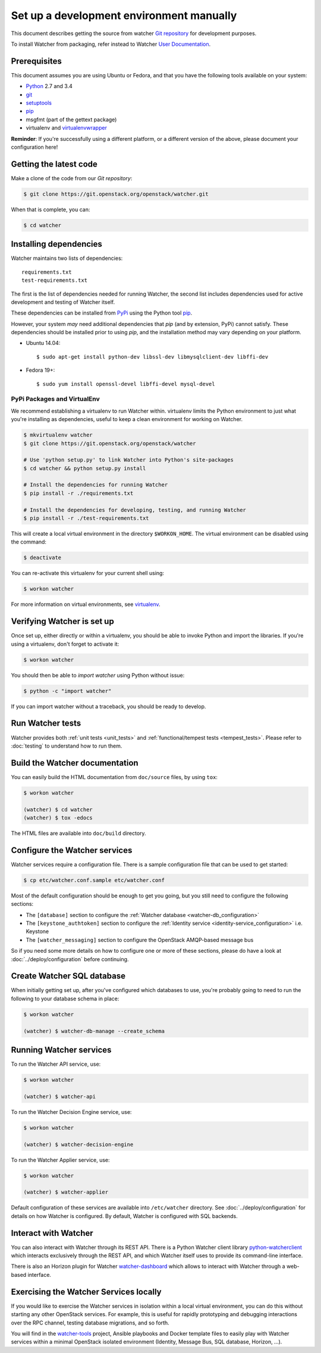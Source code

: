 ..
      Except where otherwise noted, this document is licensed under Creative
      Commons Attribution 3.0 License.  You can view the license at:

          https://creativecommons.org/licenses/by/3.0/

=========================================
Set up a development environment manually
=========================================

This document describes getting the source from watcher `Git repository`_
for development purposes.

To install Watcher from packaging, refer instead to Watcher `User
Documentation`_.

.. _`Git Repository`: http://git.openstack.org/cgit/openstack/watcher
.. _`User Documentation`: https://factory.b-com.com/www/watcher/doc/watcher/

Prerequisites
=============

This document assumes you are using Ubuntu or Fedora, and that you have the
following tools available on your system:

- Python_ 2.7 and 3.4
- git_
- setuptools_
- pip_
- msgfmt (part of the gettext package)
- virtualenv and virtualenvwrapper_

**Reminder**: If you're successfully using a different platform, or a
different version of the above, please document your configuration here!

.. _Python: http://www.python.org/
.. _git: http://git-scm.com/
.. _setuptools: http://pypi.python.org/pypi/setuptools
.. _virtualenvwrapper: https://virtualenvwrapper.readthedocs.org/en/latest/install.html

Getting the latest code
=======================

Make a clone of the code from our `Git repository`:

.. code-block:: bash

    $ git clone https://git.openstack.org/openstack/watcher.git

When that is complete, you can:

.. code-block:: bash

    $ cd watcher

Installing dependencies
=======================

Watcher maintains two lists of dependencies::

    requirements.txt
    test-requirements.txt

The first is the list of dependencies needed for running Watcher, the second
list includes dependencies used for active development and testing of Watcher
itself.

These dependencies can be installed from PyPi_ using the Python tool pip_.

.. _PyPi: http://pypi.python.org/
.. _pip: http://pypi.python.org/pypi/pip

However, your system *may* need additional dependencies that `pip` (and by
extension, PyPi) cannot satisfy. These dependencies should be installed
prior to using `pip`, and the installation method may vary depending on
your platform.

* Ubuntu 14.04::

    $ sudo apt-get install python-dev libssl-dev libmysqlclient-dev libffi-dev

* Fedora 19+::

    $ sudo yum install openssl-devel libffi-devel mysql-devel


PyPi Packages and VirtualEnv
----------------------------

We recommend establishing a virtualenv to run Watcher within. virtualenv
limits the Python environment to just what you're installing as dependencies,
useful to keep a clean environment for working on Watcher.

.. code-block:: bash

    $ mkvirtualenv watcher
    $ git clone https://git.openstack.org/openstack/watcher

    # Use 'python setup.py' to link Watcher into Python's site-packages
    $ cd watcher && python setup.py install

    # Install the dependencies for running Watcher
    $ pip install -r ./requirements.txt

    # Install the dependencies for developing, testing, and running Watcher
    $ pip install -r ./test-requirements.txt

This will create a local virtual environment in the directory ``$WORKON_HOME``.
The virtual environment can be disabled using the command:

.. code-block:: bash

    $ deactivate

You can re-activate this virtualenv for your current shell using:

.. code-block:: bash

    $ workon watcher

For more information on virtual environments, see virtualenv_.

.. _virtualenv: http://www.virtualenv.org/



Verifying Watcher is set up
===========================

Once set up, either directly or within a virtualenv, you should be able to
invoke Python and import the libraries. If you're using a virtualenv, don't
forget to activate it:

.. code-block:: bash

    $ workon watcher

You should then be able to `import watcher` using Python without issue:

.. code-block:: bash

    $ python -c "import watcher"

If you can import watcher without a traceback, you should be ready to develop.

Run Watcher tests
=================

Watcher provides both :ref:`unit tests <unit_tests>` and
:ref:`functional/tempest tests <tempest_tests>`. Please refer to :doc:`testing`
to understand how to run them.


Build the Watcher documentation
===============================

You can easily build the HTML documentation from ``doc/source`` files, by using
``tox``:

.. code-block:: bash

    $ workon watcher

    (watcher) $ cd watcher
    (watcher) $ tox -edocs

The HTML files are available into ``doc/build`` directory.


Configure the Watcher services
==============================

Watcher services require a configuration file. There is a sample configuration
file that can be used to get started:

.. code-block:: bash

  $ cp etc/watcher.conf.sample etc/watcher.conf

Most of the default configuration should be enough to get you going, but you
still need to configure the following sections:

- The ``[database]`` section to configure the
  :ref:`Watcher database <watcher-db_configuration>`
- The  ``[keystone_authtoken]`` section to configure the
  :ref:`Identity service <identity-service_configuration>` i.e. Keystone
- The ``[watcher_messaging]`` section to configure the OpenStack AMQP-based
  message bus

So if you need some more details on how to configure one or more of these
sections, please do have a look at :doc:`../deploy/configuration` before
continuing.


Create Watcher SQL database
===========================

When initially getting set up, after you've configured which databases to use,
you're probably going to need to run the following to your database schema in
place:

.. code-block:: bash

    $ workon watcher

    (watcher) $ watcher-db-manage --create_schema


Running Watcher services
========================

To run the Watcher API service, use:

.. code-block:: bash

    $ workon watcher

    (watcher) $ watcher-api

To run the Watcher Decision Engine service, use:

.. code-block:: bash

    $ workon watcher

    (watcher) $ watcher-decision-engine

To run the Watcher Applier service, use:

.. code-block:: bash

    $ workon watcher

    (watcher) $ watcher-applier

Default configuration of these services are available into ``/etc/watcher``
directory. See :doc:`../deploy/configuration` for details on how Watcher is
configured. By default, Watcher is configured with SQL backends.


Interact with Watcher
=====================

You can also interact with Watcher through its REST API. There is a Python
Watcher client library `python-watcherclient`_ which interacts exclusively
through the REST API, and which Watcher itself uses to provide its command-line
interface.

.. _`python-watcherclient`: https://github.com/openstack/python-watcherclient

There is also an Horizon plugin for Watcher `watcher-dashboard`_ which
allows to interact with Watcher through a web-based interface.

.. _`watcher-dashboard`: https://github.com/openstack/watcher-dashboard


Exercising the Watcher Services locally
=======================================

If you would like to exercise the Watcher services in isolation within a local
virtual environment, you can do this without starting any other OpenStack
services. For example, this is useful for rapidly prototyping and debugging
interactions over the RPC channel, testing database migrations, and so forth.

You will find in the `watcher-tools`_ project, Ansible playbooks and Docker
template files to easily play with Watcher services within a minimal OpenStack
isolated environment (Identity, Message Bus, SQL database, Horizon, ...).

.. _`watcher-tools`: https://github.com/b-com/watcher-tools
